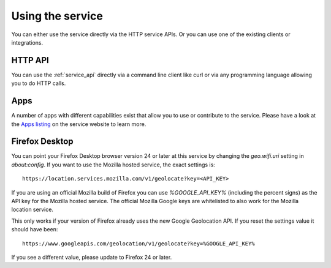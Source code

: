 .. _usage:

=================
Using the service
=================

You can either use the service directly via the HTTP service APIs.
Or you can use one of the existing clients or integrations.


HTTP API
--------

You can use the :ref:`service_api` directly via a command line client
like curl or via any programming language allowing you to do HTTP calls.


Apps
----

A number of apps with different capabilities exist that allow you to use
or contribute to the service. Please have a look at the
`Apps listing <https://location.services.mozilla.com/apps>`_ on the service
website to learn more.


Firefox Desktop
---------------

You can point your Firefox Desktop browser version 24 or later at this service
by changing the `geo.wifi.uri` setting in `about:config`.
If you want to use the Mozilla hosted service, the exact settings is::

    https://location.services.mozilla.com/v1/geolocate?key=<API_KEY>

If you are using an official Mozilla build of Firefox you can use
`%GOOGLE_API_KEY%` (including the percent signs) as the API key for the
Mozilla hosted service. The official Mozilla Google keys are whitelisted
to also work for the Mozilla location service.

This only works if your version of Firefox already uses the new Google
Geolocation API. If you reset the settings value it should have been::

    https://www.googleapis.com/geolocation/v1/geolocate?key=%GOOGLE_API_KEY%

If you see a different value, please update to Firefox 24 or later.
